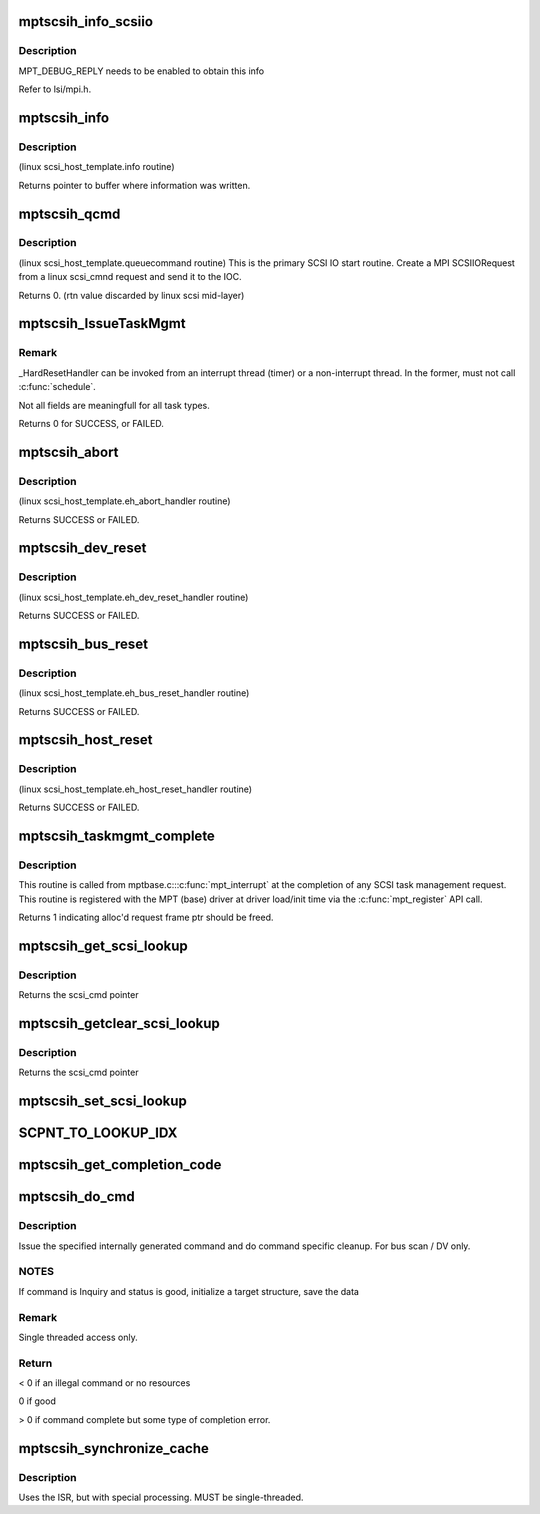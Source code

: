 .. -*- coding: utf-8; mode: rst -*-
.. src-file: drivers/message/fusion/mptscsih.c

.. _`mptscsih_info_scsiio`:

mptscsih_info_scsiio
====================

.. c:function:: void mptscsih_info_scsiio(MPT_ADAPTER *ioc, struct scsi_cmnd *sc, SCSIIOReply_t *pScsiReply)

    debug print info on reply frame

    :param MPT_ADAPTER \*ioc:
        Pointer to MPT_ADAPTER structure

    :param struct scsi_cmnd \*sc:
        original scsi cmnd pointer

    :param SCSIIOReply_t \*pScsiReply:
        Pointer to MPT reply frame

.. _`mptscsih_info_scsiio.description`:

Description
-----------

MPT_DEBUG_REPLY needs to be enabled to obtain this info

Refer to lsi/mpi.h.

.. _`mptscsih_info`:

mptscsih_info
=============

.. c:function:: const char *mptscsih_info(struct Scsi_Host *SChost)

    Return information about MPT adapter

    :param struct Scsi_Host \*SChost:
        Pointer to Scsi_Host structure

.. _`mptscsih_info.description`:

Description
-----------

(linux scsi_host_template.info routine)

Returns pointer to buffer where information was written.

.. _`mptscsih_qcmd`:

mptscsih_qcmd
=============

.. c:function:: int mptscsih_qcmd(struct scsi_cmnd *SCpnt)

    Primary Fusion MPT SCSI initiator IO start routine.

    :param struct scsi_cmnd \*SCpnt:
        Pointer to scsi_cmnd structure

.. _`mptscsih_qcmd.description`:

Description
-----------

(linux scsi_host_template.queuecommand routine)
This is the primary SCSI IO start routine.  Create a MPI SCSIIORequest
from a linux scsi_cmnd request and send it to the IOC.

Returns 0. (rtn value discarded by linux scsi mid-layer)

.. _`mptscsih_issuetaskmgmt`:

mptscsih_IssueTaskMgmt
======================

.. c:function:: int mptscsih_IssueTaskMgmt(MPT_SCSI_HOST *hd, u8 type, u8 channel, u8 id, u64 lun, int ctx2abort, ulong timeout)

    Generic send Task Management function.

    :param MPT_SCSI_HOST \*hd:
        Pointer to MPT_SCSI_HOST structure

    :param u8 type:
        Task Management type

    :param u8 channel:
        channel number for task management

    :param u8 id:
        Logical Target ID for reset (if appropriate)

    :param u64 lun:
        Logical Unit for reset (if appropriate)

    :param int ctx2abort:
        Context for the task to be aborted (if appropriate)

    :param ulong timeout:
        timeout for task management control

.. _`mptscsih_issuetaskmgmt.remark`:

Remark
------

_HardResetHandler can be invoked from an interrupt thread (timer)
or a non-interrupt thread.  In the former, must not call \ :c:func:`schedule`\ .

Not all fields are meaningfull for all task types.

Returns 0 for SUCCESS, or FAILED.

.. _`mptscsih_abort`:

mptscsih_abort
==============

.. c:function:: int mptscsih_abort(struct scsi_cmnd *SCpnt)

    Abort linux scsi_cmnd routine, new_eh variant

    :param struct scsi_cmnd \*SCpnt:
        Pointer to scsi_cmnd structure, IO to be aborted

.. _`mptscsih_abort.description`:

Description
-----------

(linux scsi_host_template.eh_abort_handler routine)

Returns SUCCESS or FAILED.

.. _`mptscsih_dev_reset`:

mptscsih_dev_reset
==================

.. c:function:: int mptscsih_dev_reset(struct scsi_cmnd *SCpnt)

    Perform a SCSI TARGET_RESET!  new_eh variant

    :param struct scsi_cmnd \*SCpnt:
        Pointer to scsi_cmnd structure, IO which reset is due to

.. _`mptscsih_dev_reset.description`:

Description
-----------

(linux scsi_host_template.eh_dev_reset_handler routine)

Returns SUCCESS or FAILED.

.. _`mptscsih_bus_reset`:

mptscsih_bus_reset
==================

.. c:function:: int mptscsih_bus_reset(struct scsi_cmnd *SCpnt)

    Perform a SCSI BUS_RESET!  new_eh variant

    :param struct scsi_cmnd \*SCpnt:
        Pointer to scsi_cmnd structure, IO which reset is due to

.. _`mptscsih_bus_reset.description`:

Description
-----------

(linux scsi_host_template.eh_bus_reset_handler routine)

Returns SUCCESS or FAILED.

.. _`mptscsih_host_reset`:

mptscsih_host_reset
===================

.. c:function:: int mptscsih_host_reset(struct scsi_cmnd *SCpnt)

    Perform a SCSI host adapter RESET (new_eh variant)

    :param struct scsi_cmnd \*SCpnt:
        Pointer to scsi_cmnd structure, IO which reset is due to

.. _`mptscsih_host_reset.description`:

Description
-----------

(linux scsi_host_template.eh_host_reset_handler routine)

Returns SUCCESS or FAILED.

.. _`mptscsih_taskmgmt_complete`:

mptscsih_taskmgmt_complete
==========================

.. c:function:: int mptscsih_taskmgmt_complete(MPT_ADAPTER *ioc, MPT_FRAME_HDR *mf, MPT_FRAME_HDR *mr)

    Registered with Fusion MPT base driver

    :param MPT_ADAPTER \*ioc:
        Pointer to MPT_ADAPTER structure

    :param MPT_FRAME_HDR \*mf:
        Pointer to SCSI task mgmt request frame

    :param MPT_FRAME_HDR \*mr:
        Pointer to SCSI task mgmt reply frame

.. _`mptscsih_taskmgmt_complete.description`:

Description
-----------

This routine is called from mptbase.c::\ :c:func:`mpt_interrupt`\  at the completion
of any SCSI task management request.
This routine is registered with the MPT (base) driver at driver
load/init time via the \ :c:func:`mpt_register`\  API call.

Returns 1 indicating alloc'd request frame ptr should be freed.

.. _`mptscsih_get_scsi_lookup`:

mptscsih_get_scsi_lookup
========================

.. c:function:: struct scsi_cmnd *mptscsih_get_scsi_lookup(MPT_ADAPTER *ioc, int i)

    retrieves scmd entry

    :param MPT_ADAPTER \*ioc:
        Pointer to MPT_ADAPTER structure

    :param int i:
        index into the array

.. _`mptscsih_get_scsi_lookup.description`:

Description
-----------

Returns the scsi_cmd pointer

.. _`mptscsih_getclear_scsi_lookup`:

mptscsih_getclear_scsi_lookup
=============================

.. c:function:: struct scsi_cmnd *mptscsih_getclear_scsi_lookup(MPT_ADAPTER *ioc, int i)

    retrieves and clears scmd entry from ScsiLookup[] array list

    :param MPT_ADAPTER \*ioc:
        Pointer to MPT_ADAPTER structure

    :param int i:
        index into the array

.. _`mptscsih_getclear_scsi_lookup.description`:

Description
-----------

Returns the scsi_cmd pointer

.. _`mptscsih_set_scsi_lookup`:

mptscsih_set_scsi_lookup
========================

.. c:function:: void mptscsih_set_scsi_lookup(MPT_ADAPTER *ioc, int i, struct scsi_cmnd *scmd)

    write a scmd entry into the ScsiLookup[] array list

    :param MPT_ADAPTER \*ioc:
        Pointer to MPT_ADAPTER structure

    :param int i:
        index into the array

    :param struct scsi_cmnd \*scmd:
        scsi_cmnd pointer

.. _`scpnt_to_lookup_idx`:

SCPNT_TO_LOOKUP_IDX
===================

.. c:function:: int SCPNT_TO_LOOKUP_IDX(MPT_ADAPTER *ioc, struct scsi_cmnd *sc)

    searches for a given scmd in the ScsiLookup[] array list

    :param MPT_ADAPTER \*ioc:
        Pointer to MPT_ADAPTER structure

    :param struct scsi_cmnd \*sc:
        scsi_cmnd pointer

.. _`mptscsih_get_completion_code`:

mptscsih_get_completion_code
============================

.. c:function:: int mptscsih_get_completion_code(MPT_ADAPTER *ioc, MPT_FRAME_HDR *req, MPT_FRAME_HDR *reply)

    get completion code from MPT request

    :param MPT_ADAPTER \*ioc:
        Pointer to MPT_ADAPTER structure

    :param MPT_FRAME_HDR \*req:
        Pointer to original MPT request frame

    :param MPT_FRAME_HDR \*reply:
        Pointer to MPT reply frame (NULL if TurboReply)

.. _`mptscsih_do_cmd`:

mptscsih_do_cmd
===============

.. c:function:: int mptscsih_do_cmd(MPT_SCSI_HOST *hd, INTERNAL_CMD *io)

    Do internal command.

    :param MPT_SCSI_HOST \*hd:
        MPT_SCSI_HOST pointer

    :param INTERNAL_CMD \*io:
        INTERNAL_CMD pointer.

.. _`mptscsih_do_cmd.description`:

Description
-----------

Issue the specified internally generated command and do command
specific cleanup. For bus scan / DV only.

.. _`mptscsih_do_cmd.notes`:

NOTES
-----

If command is Inquiry and status is good,
initialize a target structure, save the data

.. _`mptscsih_do_cmd.remark`:

Remark
------

Single threaded access only.

.. _`mptscsih_do_cmd.return`:

Return
------

< 0 if an illegal command or no resources

0 if good

> 0 if command complete but some type of completion error.

.. _`mptscsih_synchronize_cache`:

mptscsih_synchronize_cache
==========================

.. c:function:: void mptscsih_synchronize_cache(MPT_SCSI_HOST *hd, VirtDevice *vdevice)

    Send SYNCHRONIZE_CACHE to all disks.

    :param MPT_SCSI_HOST \*hd:
        Pointer to a SCSI HOST structure

    :param VirtDevice \*vdevice:
        virtual target device

.. _`mptscsih_synchronize_cache.description`:

Description
-----------

Uses the ISR, but with special processing.
MUST be single-threaded.

.. This file was automatic generated / don't edit.

